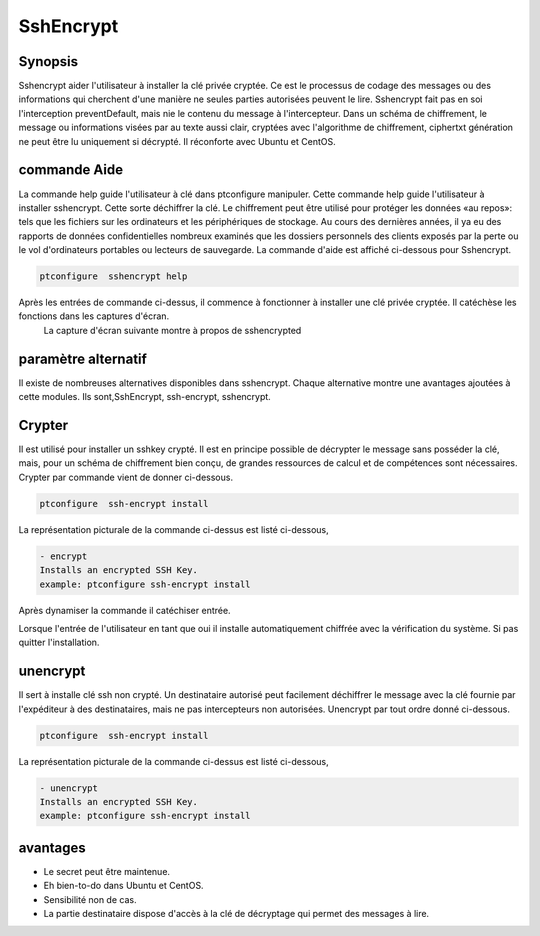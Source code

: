 ===========
SshEncrypt
===========

Synopsis
----------------

Sshencrypt aider l'utilisateur à installer la clé privée cryptée. Ce est le processus de codage des messages ou des informations qui cherchent d'une manière ne seules parties autorisées peuvent le lire. Sshencrypt fait pas en soi l'interception preventDefault, mais nie le contenu du message à l'intercepteur. Dans un schéma de chiffrement, le message ou informations visées par au texte aussi clair, cryptées avec l'algorithme de chiffrement, ciphertxt génération ne peut être lu uniquement si décrypté. Il réconforte avec Ubuntu et CentOS.

commande Aide
-----------------------

La commande help guide l'utilisateur à clé dans ptconfigure manipuler. Cette commande help guide l'utilisateur à installer sshencrypt. Cette sorte déchiffrer la clé. Le chiffrement peut être utilisé pour protéger les données «au repos»: tels que les fichiers sur les ordinateurs et les périphériques de stockage. Au cours des dernières années, il ya eu des rapports de données confidentielles nombreux examinés que les dossiers personnels des clients exposés par la perte ou le vol d'ordinateurs portables ou lecteurs de sauvegarde. La commande d'aide est affiché ci-dessous pour Sshencrypt.

.. code-block:: bash

		ptconfigure  sshencrypt help

Après les entrées de commande ci-dessus, il commence à fonctionner à installer une clé privée cryptée. Il catéchèse les fonctions dans les captures d'écran.
 La capture d'écran suivante montre à propos de sshencrypted

.. code-block:: bash


paramètre alternatif
-----------------------------------

Il existe de nombreuses alternatives disponibles dans sshencrypt. Chaque alternative montre une avantages ajoutées à cette modules. Ils sont,SshEncrypt, ssh-encrypt, sshencrypt.

Crypter
-------------

Il est utilisé pour installer un sshkey crypté. Il est en principe possible de décrypter le message sans posséder la clé, mais, pour un schéma de chiffrement bien conçu, de grandes ressources de calcul et de compétences sont nécessaires. Crypter par commande vient de donner ci-dessous.
	
.. code-block:: bash

		ptconfigure  ssh-encrypt install

La représentation picturale de la commande ci-dessus est listé ci-dessous,

.. code-block:: bash

        - encrypt
        Installs an encrypted SSH Key.
        example: ptconfigure ssh-encrypt install


Après dynamiser la commande il catéchiser entrée.

Lorsque l'entrée de l'utilisateur en tant que oui il installe automatiquement chiffrée avec la vérification du système. Si pas quitter l'installation.




unencrypt
----------------


Il sert à installe clé ssh non crypté. Un destinataire autorisé peut facilement déchiffrer le message avec la clé fournie par l'expéditeur à des destinataires, mais ne pas intercepteurs non autorisées. Unencrypt par tout ordre donné ci-dessous.

.. code-block:: bash

		ptconfigure  ssh-encrypt install

La représentation picturale de la commande ci-dessus est listé ci-dessous,

.. code-block:: bash

        - unencrypt
        Installs an encrypted SSH Key.
        example: ptconfigure ssh-encrypt install



avantages
----------------

* Le secret peut être maintenue.
* Eh bien-to-do dans Ubuntu et CentOS.
* Sensibilité non de cas.
* La partie destinataire dispose d'accès à la clé de décryptage qui permet des messages à lire.

